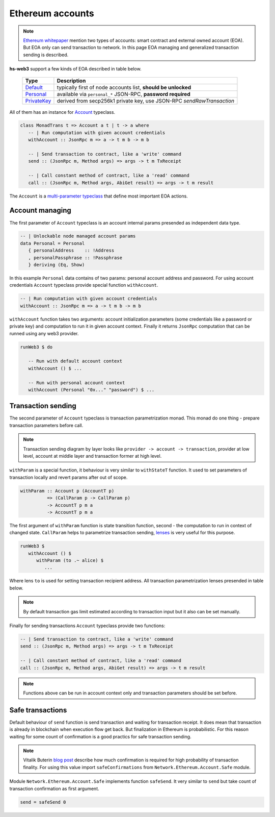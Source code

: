 Ethereum accounts
=================

.. note::

   `Ethereum whitepaper <https://github.com/ethereum/wiki/wiki/White-Paper>`_ mention two types of accounts: smart contract and external owned account (EOA). But EOA only can send transaction to network. In this page EOA managing and generalized transaction sending is described.

**hs-web3** support a few kinds of EOA described in table below.

 ============== =======================================================================
  Type           Description
 ============== =======================================================================
  Default_       typically first of node accounts list, **should be unlocked**
  Personal_      available via ``personal_*`` JSON-RPC, **password required**
  PrivateKey_    derived from secp256k1 private key, use JSON-RPC `sendRawTransaction`
 ============== =======================================================================

.. _Default: http://hackage.haskell.org/package/web3/docs/Network-Ethereum-Account-Default.html
.. _Personal: http://hackage.haskell.org/package/web3/docs/Network-Ethereum-Account-Personal.html
.. _PrivateKey: http://hackage.haskell.org/package/web3/docs/Network-Ethereum-Account-PrivateKey.html

All of them has an instance for `Account <http://hackage.haskell.org/package/web3/docs/Network-Ethereum-Account-Class.html>`_ typeclass.

.. code-block:: haskell

   class MonadTrans t => Account a t | t -> a where
      -- | Run computation with given account credentials
      withAccount :: JsonRpc m => a -> t m b -> m b

      -- | Send transaction to contract, like a 'write' command
      send :: (JsonRpc m, Method args) => args -> t m TxReceipt

      -- | Call constant method of contract, like a 'read' command
      call :: (JsonRpc m, Method args, AbiGet result) => args -> t m result

The ``Account`` is a `multi-parameter typeclass <https://wiki.haskell.org/Multi-parameter_type_class>`_ that define most important EOA actions.

Account managing
~~~~~~~~~~~~~~~~

The first parameter of ``Account`` typeclass is an account internal params presended as independent data type.

.. code-block:: haskell 

   -- | Unlockable node managed account params
   data Personal = Personal 
      { personalAddress    :: !Address
      , personalPassphrase :: !Passphrase
      } deriving (Eq, Show)

In this example ``Personal`` data contains of two params: personal account address and password. For using account credentials ``Account`` typeclass provide special function ``withAccount``.

.. code-block:: haskell

   -- | Run computation with given account credentials
   withAccount :: JsonRpc m => a -> t m b -> m b

``withAccount`` function takes two arguments: account initialization parameters (some credentials like a password or private key) and computation to run it in given account context. Finally it returns ``JsonRpc`` computation that can be runned using any web3 provider.

.. code-block:: haskell

   runWeb3 $ do

      -- Run with default account context
      withAccount () $ ...

      -- Run with personal account context
      withAccount (Personal "0x..." "password") $ ...


Transaction sending
~~~~~~~~~~~~~~~~~~~


The second parameter of ``Account`` typeclass is transaction parametrization monad. This monad do one thing - prepare transaction parameters before call.

.. note::

   Transaction sending diagram by layer looks like ``provider -> account -> transaction``, provider at low level, account at middle layer and transaction former at high level.

``withParam`` is a special function, it behaviour is very similar to ``withStateT`` function. It used to set parameters of transaction locally and revert params after out of scope.

.. code-block:: haskell

   withParam :: Account p (AccountT p)
             => (CallParam p -> CallParam p)
             -> AccountT p m a
             -> AccountT p m a

The first argument of ``withParam`` function is state transition function, second - the computation to run in context of changed state. ``CallParam`` helps to parametrize transaction sending, `lenses <http://hackage.haskell.org/package/lens>`_ is very useful for this purpose.

.. code-block:: haskell

   runWeb3 $
      withAccount () $
         withParam (to .~ alice) $
            ...

Where lens ``to`` is used for setting transaction recipient address. All transaction parametrization lenses presended in table below.

 ==================================================================================================== ======================
  Lens                                                                                                        Description
 ==================================================================================================== ======================
  `to <http://hackage.haskell.org/package/web3/docs/Network-Ethereum-Account.html#v:to>`_             Recipient address
  `value <http://hackage.haskell.org/package/web3/docs/Network-Ethereum-Account.html#v:value>`_       Transaction value
  `gasLimit <http://hackage.haskell.org/package/web3/docs/Network-Ethereum-Account.html#v:gasLimit>`_ Execution gas limit
  `gasPrice <http://hackage.haskell.org/package/web3/docs/Network-Ethereum-Account.html#v:gasPrice>`_ Gas price
  `block <http://hackage.haskell.org/package/web3/docs/Network-Ethereum-Account.html#v:block>`_       Execution block (for call only)
  `account <http://hackage.haskell.org/package/web3/docs/Network-Ethereum-Account.html#v:account>`_   Account credentials
 ==================================================================================================== =======================

.. note::

   By default transaction gas limit estimated according to transaction input but it also can be set manually.

Finally for sending transactions ``Account`` typeclass provide two functions:

.. code-block:: haskell

   -- | Send transaction to contract, like a 'write' command
   send :: (JsonRpc m, Method args) => args -> t m TxReceipt

   -- | Call constant method of contract, like a 'read' command
   call :: (JsonRpc m, Method args, AbiGet result) => args -> t m result

.. note::

   Functions above can be run in account context only and transaction parameters should be set before.

Safe transactions
~~~~~~~~~~~~~~~~~

Default behaviour of ``send`` function is send transaction and waiting for transaction receipt. It does mean that transaction is already in blockchain when execution flow get back. But finalization in Ethereum is probabilistic. For this reason waiting for some count of confirmation is a good practics for safe transaction sending.

.. note::

   Vitalik Buterin `blog post <https://blog.ethereum.org/2015/09/14/on-slow-and-fast-block-times/>`_ describe how much confirmation is required for high probability of transaction finality. For using this value import ``safeConfirmations`` from ``Network.Ethereum.Account.Safe`` module.

Module ``Network.Ethereum.Account.Safe`` implements function ``safeSend``. It very similar to ``send`` but take count of transaction confirmation as first argument.

.. code-block:: haskell

   send = safeSend 0

